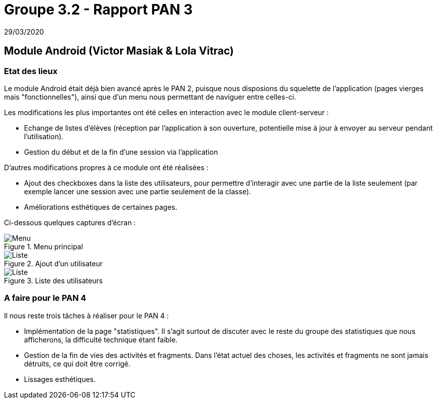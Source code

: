 = Groupe 3.2 - Rapport PAN 3
29/03/2020

== Module Android (Victor Masiak & Lola Vitrac)

=== Etat des lieux

Le module Android était déjà bien avancé après le PAN 2, puisque nous disposions du squelette de l'application (pages vierges mais "fonctionnelles"), ainsi que d'un menu nous permettant de naviguer entre celles-ci.

Les modifications les plus importantes ont été celles en interaction avec le module client-serveur :

* Echange de listes d'élèves (réception par l'application à son ouverture, potentielle mise à jour à envoyer au serveur pendant l'utilisation).
* Gestion du début et de la fin d'une session via l'application

D'autres modifications propres à ce module ont été réalisées :

* Ajout des checkboxes dans la liste des utilisateurs, pour permettre d'interagir avec une partie de la liste seulement (par exemple lancer une session avec une partie seulement de la classe).
* Améliorations esthétiques de certaines pages.

Ci-dessous quelques captures d'écran :

.Menu principal
image::menu.png[Menu]

.Ajout d'un utilisateur
image::liste.png[Liste]

.Liste des utilisateurs
image::liste.png[Liste]

=== A faire pour le PAN 4

Il nous reste trois tâches à réaliser pour le PAN 4 :

* Implémentation de la page "statistiques". Il s'agit surtout de discuter avec le reste du groupe des statistiques que nous afficherons, la difficulté technique étant faible.
* Gestion de la fin de vies des activités et fragments. Dans l'état actuel des choses, les activités et fragments ne sont jamais détruits, ce qui doit être corrigé.
* Lissages esthétiques.
